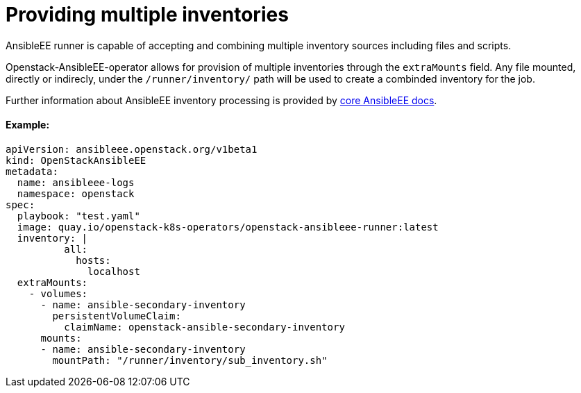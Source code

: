 = Providing multiple inventories

AnsibleEE runner is capable of accepting and combining multiple inventory sources
including files and scripts.

Openstack-AnsibleEE-operator allows for provision of multiple inventories through
the `extraMounts` field. Any file mounted, directly or indirecly, under the `/runner/inventory/` path
will be used to create a combinded inventory for the job.

Further information about AnsibleEE inventory processing is provided by https://ansible.readthedocs.io/projects/runner/en/latest/intro/#inventory[core AnsibleEE docs].

[discrete]
==== Example:

[,yaml]
----
apiVersion: ansibleee.openstack.org/v1beta1
kind: OpenStackAnsibleEE
metadata:
  name: ansibleee-logs
  namespace: openstack
spec:
  playbook: "test.yaml"
  image: quay.io/openstack-k8s-operators/openstack-ansibleee-runner:latest
  inventory: |
          all:
            hosts:
              localhost
  extraMounts:
    - volumes:
      - name: ansible-secondary-inventory
        persistentVolumeClaim:
          claimName: openstack-ansible-secondary-inventory
      mounts:
      - name: ansible-secondary-inventory
        mountPath: "/runner/inventory/sub_inventory.sh"
----
